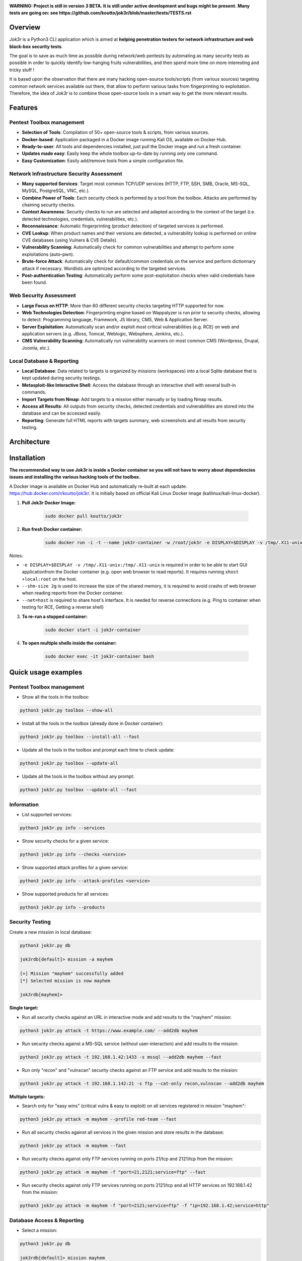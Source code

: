.. raw:: html

   <h1 align="center">

.. image:: ./pictures/logo.png

.. raw:: html

   <br class="title">
   Jok3r v3 beta
   <br>

.. image:: https://img.shields.io/badge/python-3.6-blue.svg
    :target: https://www.python.org/downloads/release/python-366/
    :alt: Python 3.6

.. image:: https://readthedocs.org/projects/jok3r/badge/?version=latest
   :target: https://jok3r.readthedocs.io/en/latest/
   :alt: Documentation ReadTheDocs

.. image:: https://img.shields.io/docker/automated/koutto/jok3r.svg
    :target: https://hub.docker.com/r/koutto/jok3r/
    :alt: Docker Automated build

.. image:: https://img.shields.io/docker/build/koutto/jok3r.svg
    :alt: Docker Build Status

.. raw:: html

   </h1>
   <h3 align="center">Network & Web Pentest Automation Framework</h3>

**WARNING: Project is still in version 3 BETA. It is still under active development and bugs might be present.**
**Many tests are going on: see https://github.com/koutto/jok3r/blob/master/tests/TESTS.rst**


=============
Overview
=============
*Jok3r* is a Python3 CLI application which is aimed at **helping penetration testers 
for network infrastructure and web black-box security tests**. 

The goal is to save as much time as possible during network/web pentests by automating as 
many security tests as possible in order to quickly identify low-hanging fruits vulnerabilities, and 
then spend more time on more interesting and tricky stuff !

It is based upon the observation that there are many hacking open-source tools/scripts  (from various sources)
targeting common network services available out there, that allow to perform various tasks from
fingerprinting to exploitation. Therefore, the idea of *Jok3r* is to combine those open-source tools 
in a smart way to get the more relevant results.


=============
Features
=============

Pentest Toolbox management
--------------------------
* **Selection of Tools**: Compilation of 50+ open-source tools & scripts, from various sources.
* **Docker-based**: Application packaged in a Docker image running Kali OS, available on Docker Hub.
* **Ready-to-user**: All tools and dependencies installed, just pull the Docker image and run a fresh container.
* **Updates made easy**: Easily keep the whole toolbox up-to-date by running only one command.
* **Easy Customization**: Easily add/remove tools from a simple configuration file.

Network Infrastructure Security Assessment
------------------------------------------
* **Many supported Services**: Target most common TCP/UDP services (HTTP, FTP, SSH, SMB, Oracle, MS-SQL, MySQL, PostgreSQL, VNC, etc.).
* **Combine Power of Tools**: Each security check is performed by a tool from the toolbox. Attacks are performed by chaining security checks.
* **Context Awareness**: Security checks to run are selected and adapted according to the context of the target (i.e. detected technologies, credentials, vulnerabilities, etc.).
* **Reconnaissance**: Automatic fingerprinting (product detection) of targeted services is performed.
* **CVE Lookup**: When product names and their versions are detected, a vulnerability lookup is performed on online CVE databases (using Vulners & CVE Details).
* **Vulnerability Scanning**: Automatically check for common vulnerabilities and attempt to perform some exploitations (auto-pwn).
* **Brute-force Attack**: Automatically check for default/common credentials on the service and perform dictionnary attack if necessary. Wordlists are optimized according to the targeted services.
* **Post-authentication Testing**: Automatically perform some post-exploitation checks when valid credentials have been found.

Web Security Assessment
-----------------------
* **Large Focus on HTTP**: More than 60 different security checks targeting HTTP supported for now.
* **Web Technologies Detection**: Fingerprinting engine based on Wappalyzer is run prior to security checks, allowing to detect: Programming language, Framework, JS library, CMS, Web & Application Server.
* **Server Exploitation**: Automatically scan and/or exploit most critical vulnerabilities (e.g. RCE) on web and application servers (e.g. JBoss, Tomcat, Weblogic, Websphere, Jenkins, etc.).
* **CMS Vulnerability Scanning**: Automatically run vulnerability scanners on most common CMS (Wordpress, Drupal, Joomla, etc.).

Local Database & Reporting
--------------------------
* **Local Database**: Data related to targets is organized by missions (workspaces) into a local Sqlite database that is kept updated during security testings.
* **Metasploit-like Interactive Shell**: Access the database through an interactive shell with several built-in commands.
* **Import Targets from Nmap**: Add targets to a mission either manually or by loading Nmap results.
* **Access all Results**: All outputs from security checks, detected credentials and vulnerabilities are stored into the database and can be accessed easily.
* **Reporting**: Generate full HTML reports with targets summary, web screenshots and all results from security testing.


============
Architecture
============
.. image:: ./pictures/visio/architecture/jok3r-architecture.png
    :alt: Jok3r architecture


.. image:: ./pictures/visio/flowchart/jok3r-flow-chart.svg
    :width: 700px
    :alt: Jok3r flowchart


============
Installation
============
**The recommended way to use Jok3r is inside a Docker container so you will not have 
to worry about dependencies issues and installing the various hacking tools of the toolbox.**

.. image:: https://raw.githubusercontent.com/koutto/jok3r/master/pictures/docker-logo.png

A Docker image is available on Docker Hub and automatically re-built at each update: 
https://hub.docker.com/r/koutto/jok3r/. It is initially based on official Kali
Linux Docker image (kalilinux/kali-linux-docker).

.. image:: https://images.microbadger.com/badges/image/koutto/jok3r.svg
   :target: https://microbadger.com/images/koutto/jok3r
   :alt: Docker Image size


1. **Pull Jok3r Docker Image:**

    .. code-block:: console

        sudo docker pull koutto/jok3r

2. **Run fresh Docker container:**

    .. code-block:: console

        sudo docker run -i -t --name jok3r-container -w /root/jok3r -e DISPLAY=$DISPLAY -v /tmp/.X11-unix:/tmp/.X11-unix --shm-size 2g --net=host koutto/jok3r

Notes:

* ``-e DISPLAY=$DISPLAY -v /tmp/.X11-unix:/tmp/.X11-unix`` is required in order to be able to start GUI applicationfrom the Docker container (e.g. open web browser to read reports). It requires running ``xhost +local:root`` on the host.

* ``--shm-size 2g`` is used to increase the size of the shared memory, it is required to avoid crashs of web browser when reading reports from the Docker container.

* ``--net=host`` is required to share host's interface. It is needed for reverse connections (e.g. Ping to container when testing for RCE, Getting a reverse shell)


3. **To re-run a stopped container:**

    .. code-block:: console

        sudo docker start -i jok3r-container


4. **To open multiple shells inside the container:**

    .. code-block:: console

        sudo docker exec -it jok3r-container bash


====================
Quick usage examples
====================

Pentest Toolbox management
--------------------------

* Show all the tools in the toolbox:

.. code-block:: console

    python3 jok3r.py toolbox --show-all


* Install all the tools in the toolbox (already done in Docker container):

.. code-block:: console

    python3 jok3r.py toolbox --install-all --fast


* Update all the tools in the toolbox and prompt each time to check update:

.. code-block:: console

    python3 jok3r.py toolbox --update-all


* Update all the tools in the toolbox without any prompt:

.. code-block:: console

    python3 jok3r.py toolbox --update-all --fast


Information
-----------

* List supported services:

.. code-block:: console

    python3 jok3r.py info --services


* Show security checks for a given service:

.. code-block:: console

    python3 jok3r.py info --checks <service>


* Show supported attack profiles for a given service:

.. code-block:: console

    python3 jok3r.py info --attack-profiles <service>


* Show supported products for all services:

.. code-block:: console

    python3 jok3r.py info --products


Security Testing
----------------

Create a new mission in local database:

.. code-block:: console

    python3 jok3r.py db

    jok3rdb[default]> mission -a mayhem

    [+] Mission "mayhem" successfully added
    [*] Selected mission is now mayhem

    jok3rdb[mayhem]> 


**Single target:** 

* Run all security checks against an URL in interactive mode and add results to the "mayhem" mission:

.. code-block:: console

    python3 jok3r.py attack -t https://www.example.com/ --add2db mayhem


* Run security checks against a MS-SQL service (without user-interaction) and add results to the mission:

.. code-block:: console

    python3 jok3r.py attack -t 192.168.1.42:1433 -s mssql --add2db mayhem --fast


* Run only "recon" and "vulnscan" security checks against an FTP service and add results to the mission:

.. code-block:: console

    python3 jok3r.py attack -t 192.168.1.142:21 -s ftp --cat-only recon,vulnscan --add2db mayhem


**Multiple targets:** 

* Search only for "easy wins" (critical vulns & easy to exploit) on all services registered in mission "mayhem":

.. code-block:: console

    python3 jok3r.py attack -m mayhem --profile red-team --fast


* Run all security checks against all services in the given mission and store results in the database:

.. code-block:: console

    python3 jok3r.py attack -m mayhem --fast

* Run security checks against only FTP services running on ports 21/tcp and 2121/tcp from the mission:

.. code-block:: console

    python3 jok3r.py attack -m mayhem -f "port=21,2121;service=ftp" --fast

* Run security checks against only FTP services running on ports 2121/tcp and all HTTP services on 192.168.1.42 from the mission:

.. code-block:: console

    python3 jok3r.py attack -m mayhem -f "port=2121;service=ftp" -f "ip=192.168.1.42;service=http"


Database Access & Reporting
---------------------------

* Select a mission:

.. code-block:: console

    python3 jok3r.py db

    jok3rdb[default]> mission mayhem

    [*] Selected mission is now mayhem


* Import hosts/services from Nmap results (XML) into the mission scope:

.. code-block:: console

    jok3rdb[mayhem]> nmap results.xml


* Display services, hosts, detected products & credentials registered in selected mission:

.. code-block:: console

    jok3rdb[mayhem]> services
    jok3rdb[mayhem]> hosts
    jok3rdb[mayhem]> products
    jok3rdb[mayhem]> creds


* Display services, hosts, detected products & credentials registered in selected mission:

.. code-block:: console

    jok3rdb[mayhem]> services
    jok3rdb[mayhem]> hosts
    jok3rdb[mayhem]> products
    jok3rdb[mayhem]> creds


* Search for string in checks results in selected mission:

.. code-block:: console

    jok3rdb[mayhem]> results --search '<search_string>'


* Display vulnerabilities automatically detected from checks outputs in selected mission (experimental):

.. code-block:: console

    jok3rdb[mayhem]> vulns


* Generate HTML report for the selected mission:

.. code-block:: console

    jok3rdb[mayhem]> report


======================
Typical usage example
======================

You begin a pentest with several servers in the scope. Here is a typical example of usage of *JoK3r*:

1. You run *Nmap* scan on the servers in the scope.

2. You create a new mission (let's say "mayhem") in the local database:

.. code-block:: console

    python3 jok3r.py db

    jok3rdb[default]> mission -a mayhem

    [+] Mission "mayhem" successfully added
    [*] Selected mission is now mayhem

    jok3rdb[mayhem]> 

3. You import your results from *Nmap* scan in the database:

.. code-block:: console

    jok3rdb[mayhem]> nmap results.xml

4. You can then have a quick overview of all services and hosts in the scope, add some comments, add
   some credentials if you already have some knowledge about the targets (grey box pentest), and so on.

.. code-block:: console

    jok3rdb[mayhem]> hosts

    [...]

    jok3rdb[mayhem]> services

    [...]

5. Now, you can run security checks against some targets in the scope. For example, if you 
   want to run checks against all Java-RMI services in the scope, you can run the following command:

.. code-block:: console

    python3 jok3r.py attack -m mayhem -f "service=java-rmi" --fast

6. You can view the full results from the security checks either in live when the tools are 
   executed or later from the database using the following command:

.. code-block:: console

    jok3rdb[mayhem]> results

7. At any moment, it is possible to display data automatically extracted from security checks outputs, i.e.
   detected products, credentials & vulnerabilities.

.. code-block:: console

    jok3rdb[mayhem]> products

    [...]

    jok3rdb[mayhem]> creds

    [...]

    jok3rdb[mayhem]> vulns

    [...]

8. At any moment, you can generate an HTML report with a summary of all targets in the mission scope, screenshots
   of web pages for HTTP services and full outputs of all security checks that have been run:

.. code-block:: console

    jok3rdb[mayhem]> report


==================
Full Documentation
==================
Documentation writing in progress...


============================================================
Supported Services & Security Checks (Updated on 05/06/2019)
============================================================

**Lots of checks remain to be implemented and services must be added !! Work in progress ...**

-  `AJP (default 8009/tcp)`_
-  `FTP (default 21/tcp)`_
-  `HTTP (default 80/tcp)`_
-  `Java-RMI (default 1099/tcp)`_
-  `JDWP (default 9000/tcp)`_
-  `MSSQL (default 1433/tcp)`_
-  `MySQL (default 3306/tcp)`_
-  `Oracle (default 1521/tcp)`_
-  `PostgreSQL (default 5432/tcp)`_
-  `RDP (default 3389/tcp)`_
-  `SMB (default 445/tcp)`_
-  `SMTP (default 25/tcp)`_
-  `SNMP (default 161/udp)`_
-  `SSH (default 22/tcp)`_
-  `Telnet (default 21/tcp)`_
-  `VNC (default 5900/tcp)`_


AJP (default 8009/tcp)
----------------------

.. code-block:: console

    +------------------------+--------------+--------------------------------------------------------------------------+-------------------+
    | Name                   | Category     | Description                                                              | Tool used         |
    +------------------------+--------------+--------------------------------------------------------------------------+-------------------+
    | nmap-recon             | recon        | Recon using Nmap AJP scripts                                             | nmap              |
    | tomcat-version         | recon        | Fingerprint Tomcat version through AJP                                   | ajpy              |
    | vulners-lookup         | vulnlookup   | Vulnerabilities lookup on Vulners.com (requires product name+version)    | vulners-lookup    |
    | cvedetails-lookup      | vulnlookup   | Vulnerabilities lookup on Cvedetails.com (requires product name+version) | cvedetails-lookup |
    | default-creds-tomcat   | defaultcreds | Check default credentials for Tomcat Application Manager through AJP     | ajpy              |
    | deploy-webshell-tomcat | exploit      | Deploy a webshell on Tomcat through AJP and list applications            | ajpy              |
    +------------------------+--------------+--------------------------------------------------------------------------+-------------------+



FTP (default 21/tcp)
--------------------

.. code-block:: console

    +-------------------+--------------+--------------------------------------------------------------------------+-------------------+
    | Name              | Category     | Description                                                              | Tool used         |
    +-------------------+--------------+--------------------------------------------------------------------------+-------------------+
    | nmap-recon        | recon        | Recon using Nmap FTP scripts                                             | nmap              |
    | ftpmap-scan       | vulnscan     | Identify FTP server soft/version and check for known vulns               | ftpmap            |
    | vulners-lookup    | vulnlookup   | Vulnerabilities lookup on Vulners.com (requires product name+version)    | vulners-lookup    |
    | cvedetails-lookup | vulnlookup   | Vulnerabilities lookup on Cvedetails.com (requires product name+version) | cvedetails-lookup |
    | default-creds     | defaultcreds | Check default/common credentials on FTP server                           | hydra             |
    | bruteforce-creds  | bruteforce   | Bruteforce FTP accounts                                                  | hydra             |
    | ftp-dirlisting    | postexploit  | List directories/files on FTP server (maxdepth=4)                        | lftp              |
    +-------------------+--------------+--------------------------------------------------------------------------+-------------------+



HTTP (default 80/tcp)
---------------------

.. code-block:: console

    +------------------------------------------+--------------+------------------------------------------------------------------------------------------------+-------------------------------+
    | Name                                     | Category     | Description                                                                                    | Tool used                     |
    +------------------------------------------+--------------+------------------------------------------------------------------------------------------------+-------------------------------+
    | nmap-recon                               | recon        | Recon using Nmap HTTP scripts                                                                  | nmap                          |
    | load-balancing-detection                 | recon        | HTTP load balancer detection                                                                   | halberd                       |
    | waf-detection                            | recon        | Identify and fingerprint WAF products protecting website                                       | wafw00f                       |
    | waf-detection2                           | recon        | Identify and fingerprint WAF products protecting website                                       | identifywaf                   |
    | fingerprinting-multi-whatweb             | recon        | Identify CMS, blogging platforms, JS libraries, Web servers                                    | whatweb                       |
    | fingerprinting-appserver                 | recon        | Fingerprint application server (JBoss, ColdFusion, Weblogic, Tomcat, Railo, Axis2, Glassfish)  | clusterd                      |
    | webdav-detection-msf                     | recon        | Detect WebDAV on webserver                                                                     | metasploit                    |
    | fingerprinting-multi-wig                 | recon        | Fingerprint several CMS and web/application servers                                            | wig                           |
    | fingerprinting-cms-cmseek                | recon        | Detect CMS (130+ supported), detect version on Drupal, advanced scan on Wordpress/Joomla       | cmseek                        |
    | fingerprinting-cms-fingerprinter         | recon        | Fingerprint precisely CMS versions (based on files checksums)                                  | fingerprinter                 |
    | fingerprinting-drupal                    | recon        | Fingerprint Drupal 7/8: users, nodes, default files, modules, themes enumeration               | drupwn                        |
    | fingerprinting-domino                    | recon        | Fingerprint IBM/Lotus Domino software                                                          | domiowned                     |
    | crawling-fast                            | recon        | Crawl website quickly, analyze interesting files/directories                                   | dirhunt                       |
    | crawling-fast2                           | recon        | Crawl website and extract URLs, files, intel & endpoints                                       | photon                        |
    | vulners-lookup                           | vulnlookup   | Vulnerabilities lookup (language, framework, jslib, cms, server, appserver) on Vulners.com     | vulners-lookup                |
    | cvedetails-lookup                        | vulnlookup   | Vulnerabilities lookup (language, framework, jslib, cms, server, appserver) on Cvedetails.com  | cvedetails-lookup             |
    | default-creds-web-multi                  | defaultcreds | Check for default credentials on various web interfaces                                        | changeme                      |
    | default-creds-appserver                  | defaultcreds | Check for default/common credentials on appservers                                             | web-brutator                  |
    | ssl-check                                | vulnscan     | Check for SSL/TLS configuration                                                                | testssl                       |
    | headers-analysis                         | vulnscan     | Check HTTP headers                                                                             | h2t                           |
    | vulnscan-multi-nikto                     | vulnscan     | Check for multiple web vulnerabilities/misconfigurations                                       | nikto                         |
    | webdav-scan-davscan                      | vulnscan     | Scan HTTP WebDAV                                                                               | davscan                       |
    | webdav-internal-ip-disclosure            | vulnscan     | Check for WebDAV internal IP disclosure                                                        | metasploit                    |
    | webdav-website-content                   | vulnscan     | Detect webservers disclosing its content through WebDAV                                        | metasploit                    |
    | http-put-check                           | vulnscan     | Detect the support of dangerous HTTP PUT method                                                | metasploit                    |
    | apache-optionsbleed-check                | vulnscan     | Test for the Optionsbleed bug in Apache httpd (CVE-2017-9798)                                  | optionsbleed                  |
    | shellshock-scan                          | vulnscan     | Detect if web server is vulnerable to Shellshock (CVE-2014-6271)                               | shocker                       |
    | iis-shortname-scan                       | vulnscan     | Scan for IIS short filename (8.3) disclosure vulnerability                                     | iis-shortname-scanner         |
    | iis-internal-ip-disclosure               | vulnscan     | Check for IIS internal IP disclosure                                                           | metasploit                    |
    | tomcat-user-enum                         | vulnscan     | Enumerate users on Tomcat 4.1.0-4.1.39, 5.5.0-5.5.27 and 6.0.0-6.0.18                          | metasploit                    |
    | jboss-vulnscan-multi                     | vulnscan     | Scan JBoss application server for multiple vulnerabilities                                     | metasploit                    |
    | jboss-status-infoleak                    | vulnscan     | Queries JBoss status servlet to collect sensitive information (JBoss 4.0, 4.2.2 and 4.2.3)     | metasploit                    |
    | jenkins-infoleak                         | vulnscan     | Enumerate a remote Jenkins-CI installation in an unauthenticated manner                        | metasploit                    |
    | cms-multi-vulnscan-cmsmap                | vulnscan     | Check for vulnerabilities in CMS Wordpress, Drupal, Joomla                                     | cmsmap                        |
    | wordpress-vulnscan                       | vulnscan     | Scan for vulnerabilities in CMS Wordpress                                                      | wpscan                        |
    | wordpress-vulnscan2                      | vulnscan     | Scan for vulnerabilities in CMS Wordpress                                                      | wpseku                        |
    | joomla-vulnscan                          | vulnscan     | Scan for vulnerabilities in CMS Joomla                                                         | joomscan                      |
    | joomla-vulnscan2                         | vulnscan     | Scan for vulnerabilities in CMS Joomla                                                         | joomlascan                    |
    | joomla-vulnscan3                         | vulnscan     | Scan for vulnerabilities in CMS Joomla                                                         | joomlavs                      |
    | drupal-vulnscan                          | vulnscan     | Scan for vulnerabilities in CMS Drupal                                                         | droopescan                    |
    | magento-vulnscan                         | vulnscan     | Check for misconfigurations in CMS Magento (working partially)                                 | magescan                      |
    | silverstripe-vulnscan                    | vulnscan     | Scan for vulnerabilities in CMS Silverstripe                                                   | droopescan                    |
    | vbulletin-vulnscan                       | vulnscan     | Scan for vulnerabilities in CMS vBulletin                                                      | vbscan                        |
    | liferay-vulnscan                         | vulnscan     | Scan for vulnerabilities in CMS Liferay                                                        | liferayscan                   |
    | angularjs-csti-scan                      | vulnscan     | Scan for AngularJS Client-Side Template Injection                                              | angularjs-csti-scanner        |
    | jquery-fileupload-rce-cve2018-9206       | exploit      | Exploit arbitrary file upload in jQuery File Upload widget <= 9.22 (CVE-2018-9206)             | jqshell                       |
    | struts2-rce-cve2017-5638                 | exploit      | Exploit Apache Struts2 Jakarta Multipart parser RCE (CVE-2017-5638)                            | jexboss                       |
    | struts2-rce-cve2017-9791                 | exploit      | Exploit Apache Struts2 Plugin Showcase OGNL RCE (CVE-2017-9791)                                | metasploit                    |
    | struts2-rce-cve2017-9805                 | exploit      | Exploit Apache Struts2 REST Plugin XStream RCE (CVE-2017-9805)                                 | struts-pwn-cve2017-9805       |
    | struts2-rce-cve2018-11776                | exploit      | Exploit Apache Struts2 misconfiguration RCE (CVE-2018-11776)                                   | struts-pwn-cve2018-11776      |
    | rails-rce-cve2019-5420                   | exploit      | Exploit File Content Disclosure (CVE-2019-5418) + RCE (CVE-2019-5420) On Ruby on Rails         | jok3r-pocs                    |
    | appserver-auth-bypass                    | exploit      | Attempt to exploit authentication bypass on appservers                                         | clusterd                      |
    | tomcat-rce-cve2017-12617                 | exploit      | Exploit for Apache Tomcat JSP Upload Bypass RCE (CVE-2017-12617)                               | jok3r-pocs                    |
    | jboss-misconfig-exploit                  | exploit      | Try exploit misconfig on JBoss appserver pre-auth (jmx|web|admin-console,JMXInvokerServlet)    | jexboss                       |
    | jboss-path-traversal-cve2014-7816        | exploit      | Exploit path traversal on Jboss Wildfly 8.1.0 (only Windows) (CVE-2014-7816)                   | metasploit                    |
    | jboss-deserialize-cve2015-7501           | exploit      | Exploit for JBoss Deserialize RCE (CVE-2015-7501)                                              | jok3r-pocs                    |
    | glassfish-path-traversal-cve2017-1000028 | exploit      | Exploit path traversal on Glassfish <= 4.1 (CVE-2017-1000028)                                  | metasploit                    |
    | jenkins-unauthenticated-console          | exploit      | Detect and exploit unauthenticated Jenkins-CI script console                                   | metasploit                    |
    | jenkins-cli-deserialize-cve2015-8103     | exploit      | Exploit Java deserialization (unauthenticated) in Jenkins CLI RMI (CVE-2015-8103)              | jexboss                       |
    | jenkins-cli-deserialize2-cve2015-8103    | exploit      | Exploit Java deserialization (unauthenticated) in Jenkins CLI RMI (CVE-2015-8103)              | jok3r-pocs                    |
    | jenkins-groovy-xml-rce-cve2016-0792      | exploit      | Exploit Jenkins Groovy XML RCE (CVE-2016-0792)                                                 | jok3r-pocs                    |
    | jenkins-deserialize-cve2017-1000353      | exploit      | Exploit Jenkins Java Deserialize RCE (CVE-2017-1000353)                                        | jok3r-pocs                    |
    | jenkins-rce-cve2018-1000861              | exploit      | Exploit Jenkins unauthenticated RCE via method invokation (CVE-2018-1000861)                   | jok3r-pocs                    |
    | weblogic-t3-open-jdbc-datasource         | exploit      | List JNDIs available thru Weblogic T3(s) and attempt to get SQL shell via open JDBC datasource | jndiat                        |
    | weblogic-t3-deserialize-cve2015-4852     | exploit      | Exploit Java deserialization (unauthenticated) in Weblogic T3(s) (CVE-2015-4852)               | jok3r-pocs                    |
    | weblogic-t3-deserialize-cve2016-3510     | exploit      | Exploit Java deserialization (unauthenticated) in Weblogic T3 (CVE-2016-3510)                  | jok3r-pocs                    |
    | weblogic-t3-deserialize-cve2017-3248     | exploit      | Exploit Java deserialization (unauthenticated) in Weblogic T3(s) (CVE-2017-3248)               | exploit-weblogic-cve2017-3248 |
    | weblogic-t3-deserialize-cve2018-2628     | exploit      | Exploit Java deserialization (unauthenticated) in Weblogic T3(s) (CVE-2018-2628)               | jok3r-pocs                    |
    | weblogic-t3-deserialize-cve2018-2893     | exploit      | Exploit Java deserialization (unauthenticated) in Weblogic T3(s) (CVE-2018-2893)               | jok3r-pocs                    |
    | weblogic-rce-cve2018-2894                | exploit      | Exploit vulnerability in Weblogic allowing webshell deploiement (CVE-2018-2894)                | jok3r-pocs                    |
    | weblogic-wls-wsat-cve2017-10271          | exploit      | Exploit WLS-WSAT (unauthenticated) in Weblogic (CVE-2017-10271)                                | jok3r-pocs                    |
    | websphere-deserialize-cve2015-7450       | exploit      | Exploit Java deserialization (unauthenticated) in Websphere (CVE-2015-7450)                    | jok3r-pocs                    |
    | iis-webdav-win2003-bof                   | exploit      | Exploit Buffer overflow in WebDAV in IIS 6.0 on Windows 2003 R2 (CVE-2017-7269)                | metasploit                    |
    | drupal-sqli-drupalgeddon                 | exploit      | Exploit Drupalgeddon SQLi to add an admin in CMS Drupal 7.x <= 7.31 (CVE-2014-3704)            | jok3r-pocs                    |
    | drupal-rce-drupalgeddon2                 | exploit      | Exploit Drupalgeddon2 RCE in CMS Drupal 7.x < 7.58 & 8.x < 8.1 (CVE-2018-7600)                 | drupwn                        |
    | drupal-rce-rest-cve2019-6340             | exploit      | Exploit REST RCE in CMS Drupal 8.5.x < 8.5.11 & 8.6.x < 8.6.10 (CVE-2019-6340)                 | drupwn                        |
    | joomla-comfields-sqli-rce                | exploit      | Exploit SQL injection to RCE in com_fields component in Joomla >= 3.7.0 (CVE-2017-8917)        | metasploit                    |
    | bruteforce-htaccess                      | bruteforce   | Bruteforce HTTP authentication (htaccess) if 401 Unauthorized returned                         | web-brutator                  |
    | bruteforce-appserver                     | bruteforce   | Bruteforce authentication on appserver (if no lockout by default)                              | web-brutator                  |
    | bruteforce-domino                        | bruteforce   | Bruteforce authentication on IBM/Lotus Domino software                                         | domiowned                     |
    | bruteforce-wordpress                     | bruteforce   | Bruteforce Wordpress accounts (require detected username(s))                                   | wpseku                        |
    | bruteforce-joomla                        | bruteforce   | Bruteforce Joomla "admin" account                                                              | xbruteforcer                  |
    | bruteforce-drupal                        | bruteforce   | Bruteforce Drupal "admin" account                                                              | xbruteforcer                  |
    | bruteforce-opencart                      | bruteforce   | Bruteforce Opencart "admin" account                                                            | xbruteforcer                  |
    | bruteforce-magento                       | bruteforce   | Bruteforce Magento "admin" account                                                             | xbruteforcer                  |
    | discovery-server                         | discovery    | Bruteforce web paths specific to detected web/application servers                              | dirsearch                     |
    | discovery-cms                            | discovery    | Bruteforce web paths specific to detected CMS                                                  | dirsearch                     |
    | discovery-language-directories           | discovery    | Bruteforce web paths specific to detected language and directories                             | dirsearch                     |
    | discovery-general                        | discovery    | Bruteforce web paths related to config, database, static files, misc...                        | dirsearch                     |
    | appserver-postauth-deploy                | postexploit  | Deploy a webshell on appserver (require credentials)                                           | clusterd                      |
    | wordpress-shell-upload                   | postexploit  | Upload shell on Wordpress (require admin credentials)                                          | wpforce                       |
    +------------------------------------------+--------------+------------------------------------------------------------------------------------------------+-------------------------------+


Java-RMI (default 1099/tcp)
---------------------------

.. code-block:: console

    +--------------------------------+--------------+-------------------------------------------------------------------------------------------------------+------------+
    | Name                           | Category     | Description                                                                                           | Tool used  |
    +--------------------------------+--------------+-------------------------------------------------------------------------------------------------------+------------+
    | nmap-recon                     | recon        | Attempt to dump all objects from Java-RMI service                                                     | nmap       |
    | rmi-enum                       | recon        | Enumerate RMI services                                                                                | barmie     |
    | jmx-info                       | recon        | Get information about JMX and the MBean server                                                        | twiddle    |
    | jmx-default-creds              | defaultcreds | Check default/common credentials on JMX                                                               | jmxbf      |
    | jmx-bruteforce-creds           | bruteforce   | Bruteforce creds to connect to JMX registry                                                           | jmxbf      |
    | exploit-rmi-default-config     | exploit      | Exploit default config in RMI Registry to load classes from any remote URL (not working against JMX)  | metasploit |
    | exploit-jmx-insecure-config    | exploit      | Exploit JMX insecure config. Auth disabled: should be vuln. Auth enabled: vuln if weak config         | metasploit |
    | jmx-auth-disabled-deploy-class | exploit      | Deploy malicious MBean on JMX service with auth disabled (alternative to msf module)                  | sjet       |
    | tomcat-jmxrmi-deserialize      | exploit      | Exploit JMX-RMI deserialize in Tomcat (CVE-2016-3427, CVE-2016-8735), req. JmxRemoteLifecycleListener | jexboss    |
    | rmi-deserialize-all-payloads   | exploit      | Attempt to exploit Java deserialize against Java RMI Registry with all ysoserial payloads             | ysoserial  |
    | tomcat-jmxrmi-manager-creds    | postexploit  | Retrieve Manager creds on Tomcat JMX (req. auth disabled or creds known on JMX)                       | jmxploit   |
    +--------------------------------+--------------+-------------------------------------------------------------------------------------------------------+------------+


JDWP (default 9000/tcp)
-----------------------

.. code-block:: console

    +------------+----------+-----------------------------------------------------+-----------------+
    | Name       | Category | Description                                         | Tool used       |
    +------------+----------+-----------------------------------------------------+-----------------+
    | nmap-recon | recon    | Recon using Nmap JDWP scripts                       | nmap            |
    | jdwp-rce   | exploit  | Gain RCE on JDWP service (show OS/Java info as PoC) | jdwp-shellifier |
    +------------+----------+-----------------------------------------------------+-----------------+


MSSQL (default 1433/tcp)
------------------------

.. code-block:: console

    +-------------------------+--------------+--------------------------------------------------------------------------------------------------------------+-------------------+
    | Name                    | Category     | Description                                                                                                  | Tool used         |
    +-------------------------+--------------+--------------------------------------------------------------------------------------------------------------+-------------------+
    | nmap-recon              | recon        | Recon using Nmap MSSQL scripts                                                                               | nmap              |
    | mssqlinfo               | recon        | Get technical information about a remote MSSQL server (use TDS protocol and SQL browser Server)              | msdat             |
    | vulners-lookup          | vulnlookup   | Vulnerabilities lookup on Vulners.com (requires product name+version)                                        | vulners-lookup    |
    | cvedetails-lookup       | vulnlookup   | Vulnerabilities lookup on Cvedetails.com (requires product name+version)                                     | cvedetails-lookup |
    | default-creds           | defaultcreds | Check default/common credentials on MSSQL server                                                             | msdat             |
    | bruteforce-creds        | bruteforce   | Bruteforce MSSQL accounts ("sa" or known users)                                                              | msdat             |
    | postauth-audit          | postexploit  | Check permissive privileges, methods allowing command execution, weak accounts after authenticating on MSSQL | msdat             |
    | postauth-rce-xpcmdshell | postexploit  | Try to execute system command via xp_cmdshell (whoami && net user)                                           | msdat             |
    +-------------------------+--------------+--------------------------------------------------------------------------------------------------------------+-------------------+


MySQL (default 3306/tcp)
------------------------

.. code-block:: console

    +----------------------------------+--------------+--------------------------------------------------------------------------+-------------------+
    | Name                             | Category     | Description                                                              | Tool used         |
    +----------------------------------+--------------+--------------------------------------------------------------------------+-------------------+
    | nmap-recon                       | recon        | Recon using Nmap MySQL scripts                                           | nmap              |
    | vulners-lookup                   | vulnlookup   | Vulnerabilities lookup on Vulners.com (requires product name+version)    | vulners-lookup    |
    | cvedetails-lookup                | vulnlookup   | Vulnerabilities lookup on Cvedetails.com (requires product name+version) | cvedetails-lookup |
    | mysql-auth-bypass-cve2012-2122   | exploit      | Exploit password bypass vulnerability in MySQL - CVE-2012-2122           | metasploit        |
    | default-creds                    | defaultcreds | Check default/common credentials on MySQL server                         | hydra             |
    | bruteforce-creds                 | bruteforce   | Bruteforce MySQL accounts ("root" or known users)                        | hydra             |
    | mysql-hashdump                   | postexploit  | Retrieve usernames and password hashes from MySQL database (req. creds)  | metasploit        |
    | mysql-interesting-tables-columns | postexploit  | Search for interesting tables and columns in database                    | jok3r-scripts     |
    +----------------------------------+--------------+--------------------------------------------------------------------------+-------------------+


Oracle (default 1521/tcp)
-------------------------

.. code-block:: console

    +--------------------------+--------------+--------------------------------------------------------------------------------------------------------------+-------------------+
    | Name                     | Category     | Description                                                                                                  | Tool used         |
    +--------------------------+--------------+--------------------------------------------------------------------------------------------------------------+-------------------+
    | tnscmd                   | recon        | Connect to TNS Listener and issue commands Ping, Status, Version                                             | odat              |
    | vulners-lookup           | vulnlookup   | Vulnerabilities lookup on Vulners.com (requires product name+version)                                        | vulners-lookup    |
    | cvedetails-lookup        | vulnlookup   | Vulnerabilities lookup on Cvedetails.com (requires product name+version)                                     | cvedetails-lookup |
    | tnspoisoning             | vulnscan     | Test if TNS Listener is vulnerable to TNS Poisoning (CVE-2012-1675)                                          | odat              |
    | default-creds            | defaultcreds | Check default/common credentials on Oracle server                                                            | odat              |
    | bruteforce-creds         | bruteforce   | Bruteforce Oracle accounts (might block some accounts !)                                                     | odat              |
    | postauth-audit           | postexploit  | Check for privesc vectors, config leading to command execution, weak accounts after authenticating on Oracle | odat              |
    | search-columns-passwords | postexploit  | Search for columns storing passwords in the database                                                         | odat              |
    +--------------------------+--------------+--------------------------------------------------------------------------------------------------------------+-------------------+



PostgreSQL (default 5432/tcp)
-----------------------------

.. code-block:: console

    +------------------------------------+--------------+-------------------------------------------------------------------------------+-------------------+
    | Name                               | Category     | Description                                                                   | Tool used         |
    +------------------------------------+--------------+-------------------------------------------------------------------------------+-------------------+
    | vulners-lookup                     | vulnlookup   | Vulnerabilities lookup on Vulners.com (requires product name+version)         | vulners-lookup    |
    | cvedetails-lookup                  | vulnlookup   | Vulnerabilities lookup on Cvedetails.com (requires product name+version)      | cvedetails-lookup |
    | dbname-flag-injection-cve2013-1899 | vulnscan     | Check for command-line flag injection on PostgreSQL 9.0|1|2 (CVE-2013-1899)   | metasploit        |
    | default-creds                      | defaultcreds | Check default/common credentials on PostgreSQL server                         | hydra             |
    | bruteforce-creds                   | bruteforce   | Bruteforce PostgreSQL accounts                                                | hydra             |
    | postauth-rce-cve2019-9193          | postexploit  | Try to execute system command post-authentication by exploiting CVE-2019-9193 | psql              |
    +------------------------------------+--------------+-------------------------------------------------------------------------------+-------------------+



RDP (default 3389/tcp)
----------------------

.. code-block:: console

    +----------+----------+-----------------------------------------------------------------------+------------+
    | Name     | Category | Description                                                           | Tool used  |
    +----------+----------+-----------------------------------------------------------------------+------------+
    | ms12-020 | vulnscan | Check for MS12-020 RCE vulnerability (any Windows before 13 Mar 2012) | metasploit |
    +---------+----------+-----------------------------------------------------------------------+------------+


SMB (default 445/tcp)
---------------------

.. code-block:: console

    +-----------------------------------+-------------+----------------------------------------------------------------------------------------------+------------+
    | Name                              | Category    | Description                                                                                  | Tool used  |
    +-----------------------------------+-------------+----------------------------------------------------------------------------------------------+------------+
    | nmap-recon                        | recon       | Recon using Nmap SMB scripts and check for vulns (MS17-010, MS10-061, MS10-054, MS08-067...) | nmap       |
    | anonymous-enum-smb                | recon       | Attempt to perform enum (users, shares...) without account                                   | nullinux   |
    | detect-ms17-010                   | vulnscan    | Detect MS17-010 SMB RCE                                                                      | metasploit |
    | samba-rce-cve2015-0240            | vulnscan    | Detect RCE vuln (CVE-2015-0240) in Samba 3.5.x and 3.6.X                                     | metasploit |
    | exploit-rce-ms08-067              | exploit     | Exploit for RCE vuln MS08-067 on SMB                                                         | metasploit |
    | exploit-rce-ms17-010-eternalblue  | exploit     | Exploit for RCE vuln MS17-010 EternalBlue on SMB                                             | metasploit |
    | exploit-sambacry-rce-cve2017-7494 | exploit     | Exploit for SambaCry RCE on Samba <= 4.5.9 (CVE-2017-7494) (no creds if guest account)       | metasploit |
    | auth-enum-smb                     | postexploit | Authenticated enumeration (users, groups, shares) on SMB                                     | nullinux   |
    | auth-shares-perm                  | postexploit | Get R/W permissions on SMB shares                                                            | smbmap     |
    | smb-exec                          | postexploit | Attempt to get a remote shell (psexec-like, requires Administrator creds)                    | impacket   |
    +-----------------------------------+-------------+----------------------------------------------------------------------------------------------+------------+


SMTP (default 25/tcp)
---------------------

.. code-block:: console

    +----------------+----------+--------------------------------------------------------------------------------------------+----------------+
    | Name           | Category | Description                                                                                | Tool used      |
    +----------------+----------+--------------------------------------------------------------------------------------------+----------------+
    | smtp-cve       | vulnscan | Scan for vulnerabilities (CVE-2010-4344, CVE-2011-1720, CVE-2011-1764, open-relay) on SMTP | nmap           |
    | smtp-user-enum | vulnscan | Attempt to perform user enumeration via SMTP commands EXPN, VRFY and RCPT TO               | smtp-user-enum |
    +----------------+----------+--------------------------------------------------------------------------------------------+----------------+


SNMP (default 161/udp)
----------------------

.. code-block:: console

    +--------------------------+-------------+---------------------------------------------------------------------+------------+
    | Name                     | Category    | Description                                                         | Tool used  |
    +--------------------------+-------------+---------------------------------------------------------------------+------------+
    | common-community-strings | bruteforce  | Check common community strings on SNMP server                       | metasploit |
    | snmpv3-bruteforce-creds  | bruteforce  | Bruteforce SNMPv3 credentials                                       | snmpwn     |
    | enumerate-info           | postexploit | Enumerate information provided by SNMP (and check for write access) | snmp-check |
    +--------------------------+-------------+---------------------------------------------------------------------+------------+


SSH (default 22/tcp)
--------------------

.. code-block:: console

    +----------------------------------+--------------+--------------------------------------------------------------------------------------------+------------------------------+
    | Name                             | Category     | Description                                                                                | Tool used                    |
    +----------------------------------+--------------+--------------------------------------------------------------------------------------------+------------------------------+
    | vulns-algos-scan                 | vulnscan     | Scan supported algorithms and security info on SSH server                                  | ssh-audit                    |
    | vulners-lookup                   | vulnlookup   | Vulnerabilities lookup on Vulners.com (requires product name+version)                      | vulners-lookup               |
    | cvedetails-lookup                | vulnlookup   | Vulnerabilities lookup on Cvedetails.com (requires product name+version)                   | cvedetails-lookup            |
    | user-enum-timing-attack          | exploit      | Try to perform OpenSSH (versions <= 7.2 and >= 5.*) user enumeration timing attack OpenSSH | osueta                       |
    | user-enum-cve2018-15473          | exploit      | Attempt to exploit OpenSSH <= 7.7 user enumeration (CVE-2018-15473)                        | ssh-user-enum-cve-2018-15473 |
    | auth-bypass-libssh-cve2018-10933 | exploit      | Attempt authentication bypass (CVE-2018-10933) in libssh 0.6+ (fixed in 0.7.6 and 0.8.4)   | libssh-scanner               |
    | default-ssh-key                  | defaultcreds | Try to authenticate on SSH server using known SSH keys                                     | changeme                     |
    | default-creds                    | defaultcreds | Check default/common credentials on SSH                                                    | hydra                        |
    | bruteforce-creds                 | bruteforce   | Bruteforce SSH accounts                                                                    | hydra                        |
    +----------------------------------+--------------+--------------------------------------------------------------------------------------------+------------------------------+


Telnet (default 21/tcp)
-----------------------

.. code-block:: console

    +-------------------------+------------+----------------------------------------------------------------------------------+-----------+
    | Name                    | Category   | Description                                                                      | Tool used |
    +-------------------------+------------+----------------------------------------------------------------------------------+-----------+
    | nmap-recon              | recon      | Recon using Nmap Telnet scripts                                                  | nmap      |
    | default-creds           | bruteforce | Check default credentials on Telnet (dictionary from https://cirt.net/passwords) | patator   |
    | bruteforce-root-account | bruteforce | Bruteforce "root" account on Telnet                                              | patator   |
    +-------------------------+------------+----------------------------------------------------------------------------------+-----------+


VNC (default 5900/tcp)
----------------------

.. code-block:: console

    +-----------------+------------+-------------------------------------------------------------------------------------------------+----------------+
    | Name            | Category   | Description                                                                                     | Tool used      |
    +-----------------+------------+-------------------------------------------------------------------------------------------------+----------------+
    | nmap-recon      | recon      | Recon using Nmap VNC scripts                                                                    | nmap           |
    | vuln-lookup     | vulnscan   | Vulnerability lookup in Vulners.com (NSE scripts) and exploit-db.com (lots of false positive !) | vuln-databases |
    | bruteforce-pass | bruteforce | Bruteforce VNC password                                                                         | patator        |
    +-----------------+------------+-------------------------------------------------------------------------------------------------+----------------+
